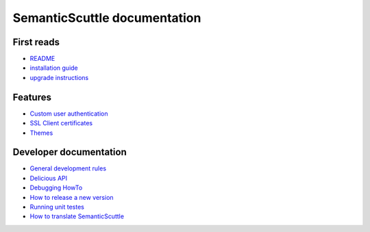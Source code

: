 =============================
SemanticScuttle documentation
=============================


First reads
===========
- README_
- `installation guide`_
- `upgrade instructions`_

.. _README: README.html
.. _installation guide: INSTALL.html
.. _upgrade instructions: UPGRADE.html



Features
========
- `Custom user authentication`__
- `SSL Client certificates`__
- Themes__

__ authentication.html
__ ssl-client-certificates.html
__ themes.html



Developer documentation
=======================
- `General development rules`__
- `Delicious API`__
- `Debugging HowTo`__
- `How to release a new version`__
- `Running unit testes`__
- `How to translate SemanticScuttle`__

__ developers/rules.html
__ developers/api.html
__ developers/debugging.html
__ developers/release-new-version.html
__ developers/running-unit-tests.html
__ developers/translation.html

